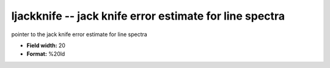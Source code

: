 .. _Trace4.0-ljackknife_attributes:

**ljackknife** -- jack knife error estimate for line spectra
------------------------------------------------------------

pointer to the jack knife error estimate for line spectra

* **Field width:** 20
* **Format:** %20ld
